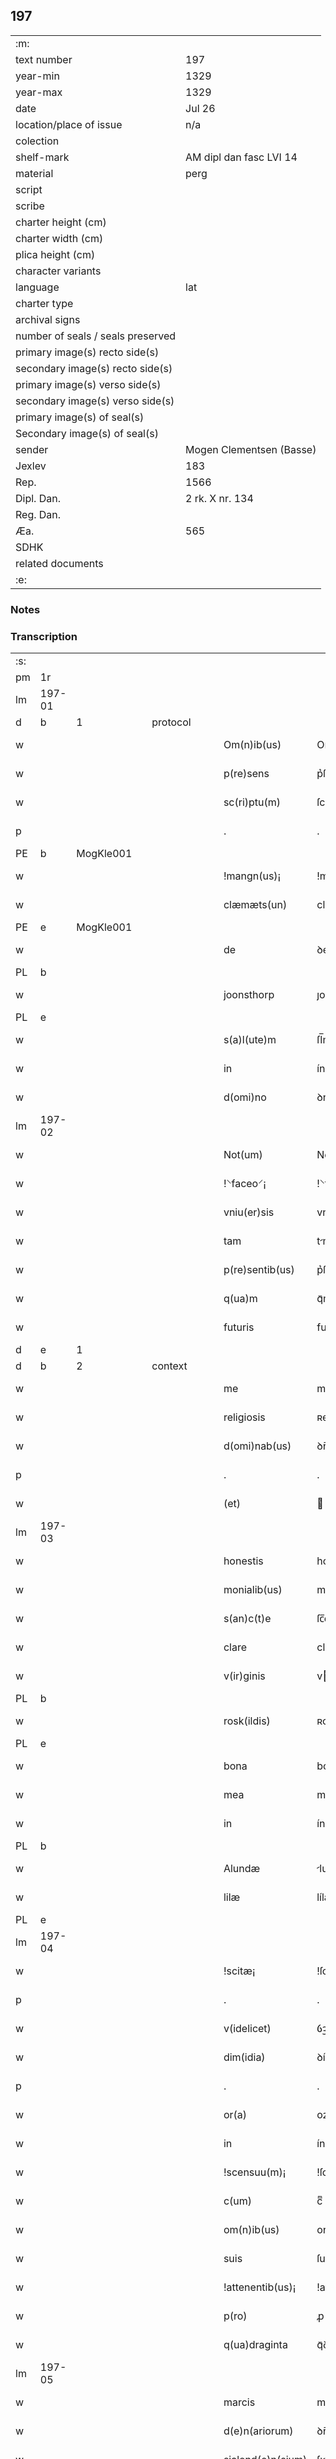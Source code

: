 ** 197

| :m:                               |                          |
| text number                       | 197                      |
| year-min                          | 1329                     |
| year-max                          | 1329                     |
| date                              | Jul 26                   |
| location/place of issue           | n/a                      |
| colection                         |                          |
| shelf-mark                        | AM dipl dan fasc LVI 14  |
| material                          | perg                     |
| script                            |                          |
| scribe                            |                          |
| charter height (cm)               |                          |
| charter width (cm)                |                          |
| plica height (cm)                 |                          |
| character variants                |                          |
| language                          | lat                      |
| charter type                      |                          |
| archival signs                    |                          |
| number of seals / seals preserved |                          |
| primary image(s) recto side(s)    |                          |
| secondary image(s) recto side(s)  |                          |
| primary image(s) verso side(s)    |                          |
| secondary image(s) verso side(s)  |                          |
| primary image(s) of seal(s)       |                          |
| Secondary image(s) of seal(s)     |                          |
| sender                            | Mogen Clementsen (Basse) |
| Jexlev                            | 183                      |
| Rep.                              | 1566                     |
| Dipl. Dan.                        | 2 rk. X nr. 134          |
| Reg. Dan.                         |                          |
| Æa.                               | 565                      |
| SDHK                              |                          |
| related documents                 |                          |
| :e:                               |                          |

*** Notes


*** Transcription
| :s: |        |   |   |   |   |                   |               |   |   |   |   |     |   |   |   |               |          |          |  |    |    |    |    |
| pm  |     1r |   |   |   |   |                   |               |   |   |   |   |     |   |   |   |               |          |          |  |    |    |    |    |
| lm  | 197-01 |   |   |   |   |                   |               |   |   |   |   |     |   |   |   |               |          |          |  |    |    |    |    |
| d  |      b | 1  |   | protocol  |   |                   |               |   |   |   |   |     |   |   |   |               |          |          |  |    |    |    |    |
| w   |        |   |   |   |   | Om(n)ib(us)       | Om̅ıbꝫ         |   |   |   |   | lat |   |   |   |        197-01 |          |          |  |    |    |    |    |
| w   |        |   |   |   |   | p(re)sens         | p͛ſens         |   |   |   |   | lat |   |   |   |        197-01 |          |          |  |    |    |    |    |
| w   |        |   |   |   |   | sc(ri)ptu(m)      | ſcptu̅        |   |   |   |   | lat |   |   |   |        197-01 |          |          |  |    |    |    |    |
| p   |        |   |   |   |   | .                 | .             |   |   |   |   | lat |   |   |   |        197-01 |          |          |  |    |    |    |    |
| PE  |      b | MogKle001  |   |   |   |                   |               |   |   |   |   |     |   |   |   |               |          |          |  |    |    |    |    |
| w   |        |   |   |   |   | !mangn(us)¡       | !mangnꝰ¡      |   |   |   |   | lat |   |   |   |        197-01 |          |          |  |    |    |    |    |
| w   |        |   |   |   |   | clæmæts(un)       | clæmæt       |   |   |   |   | lat |   |   |   |        197-01 |          |          |  |    |    |    |    |
| PE  |      e | MogKle001  |   |   |   |                   |               |   |   |   |   |     |   |   |   |               |          |          |  |    |    |    |    |
| w   |        |   |   |   |   | de                | ꝺe            |   |   |   |   | lat |   |   |   |        197-01 |          |          |  |    |    |    |    |
| PL  |      b |   |   |   |   |                   |               |   |   |   |   |     |   |   |   |               |          |          |  |    |    |    |    |
| w   |        |   |   |   |   | joonsthorp        | ȷoonﬅhoꝛp     |   |   |   |   | lat |   |   |   |        197-01 |          |          |  |    |    |    |    |
| PL  |      e |   |   |   |   |                   |               |   |   |   |   |     |   |   |   |               |          |          |  |    |    |    |    |
| w   |        |   |   |   |   | s(a)l(ute)m       | ſl̅m           |   |   |   |   | lat |   |   |   |        197-01 |          |          |  |    |    |    |    |
| w   |        |   |   |   |   | in                | ín            |   |   |   |   | lat |   |   |   |        197-01 |          |          |  |    |    |    |    |
| w   |        |   |   |   |   | d(omi)no          | ꝺno           |   |   |   |   | lat |   |   |   |        197-01 |          |          |  |    |    |    |    |
| lm  | 197-02 |   |   |   |   |                   |               |   |   |   |   |     |   |   |   |               |          |          |  |    |    |    |    |
| w   |        |   |   |   |   | Not(um)           | Notͫ           |   |   |   |   | lat |   |   |   |        197-02 |          |          |  |    |    |    |    |
| w   |        |   |   |   |   | !⸌faceo⸍¡         | !⸌faceo⸍¡     |   |   |   |   | lat |   |   |   |        197-02 |          |          |  |    |    |    |    |
| w   |        |   |   |   |   | vniu(er)sis       | vnıu͛ſís       |   |   |   |   | lat |   |   |   |        197-02 |          |          |  |    |    |    |    |
| w   |        |   |   |   |   | tam               | tm           |   |   |   |   | lat |   |   |   |        197-02 |          |          |  |    |    |    |    |
| w   |        |   |   |   |   | p(re)sentib(us)   | p͛ſentíbꝫ      |   |   |   |   | lat |   |   |   |        197-02 |          |          |  |    |    |    |    |
| w   |        |   |   |   |   | q(ua)m            | qᷓm            |   |   |   |   | lat |   |   |   |        197-02 |          |          |  |    |    |    |    |
| w   |        |   |   |   |   | futuris           | futurís       |   |   |   |   | lat |   |   |   |        197-02 |          |          |  |    |    |    |    |
| d  |      e | 1  |   |   |   |                   |               |   |   |   |   |     |   |   |   |               |          |          |  |    |    |    |    |
| d  |      b | 2  |   | context  |   |                   |               |   |   |   |   |     |   |   |   |               |          |          |  |    |    |    |    |
| w   |        |   |   |   |   | me                | me            |   |   |   |   | lat |   |   |   |        197-02 |          |          |  |    |    |    |    |
| w   |        |   |   |   |   | religiosis        | ʀelıgíoſís    |   |   |   |   | lat |   |   |   |        197-02 |          |          |  |    |    |    |    |
| w   |        |   |   |   |   | d(omi)nab(us)     | ꝺn̅abꝫ         |   |   |   |   | lat |   |   |   |        197-02 |          |          |  |    |    |    |    |
| p   |        |   |   |   |   | .                 | .             |   |   |   |   | lat |   |   |   |        197-02 |          |          |  |    |    |    |    |
| w   |        |   |   |   |   | (et)              |              |   |   |   |   | lat |   |   |   |        197-02 |          |          |  |    |    |    |    |
| lm  | 197-03 |   |   |   |   |                   |               |   |   |   |   |     |   |   |   |               |          |          |  |    |    |    |    |
| w   |        |   |   |   |   | honestis          | honeﬅís       |   |   |   |   | lat |   |   |   |        197-03 |          |          |  |    |    |    |    |
| w   |        |   |   |   |   | monialib(us)      | moníalíbꝫ     |   |   |   |   | lat |   |   |   |        197-03 |          |          |  |    |    |    |    |
| w   |        |   |   |   |   | s(an)c(t)e        | ſc̅e           |   |   |   |   | lat |   |   |   |        197-03 |          |          |  |    |    |    |    |
| w   |        |   |   |   |   | clare             | claꝛe         |   |   |   |   | lat |   |   |   |        197-03 |          |          |  |    |    |    |    |
| w   |        |   |   |   |   | v(ir)ginis        | vgínís       |   |   |   |   | lat |   |   |   |        197-03 |          |          |  |    |    |    |    |
| PL  |      b |   |   |   |   |                   |               |   |   |   |   |     |   |   |   |               |          |          |  |    |    |    |    |
| w   |        |   |   |   |   | rosk(ildis)       | ʀoſꝃ          |   |   |   |   | lat |   |   |   |        197-03 |          |          |  |    |    |    |    |
| PL  |      e |   |   |   |   |                   |               |   |   |   |   |     |   |   |   |               |          |          |  |    |    |    |    |
| w   |        |   |   |   |   | bona              | bona          |   |   |   |   | lat |   |   |   |        197-03 |          |          |  |    |    |    |    |
| w   |        |   |   |   |   | mea               | mea           |   |   |   |   | lat |   |   |   |        197-03 |          |          |  |    |    |    |    |
| w   |        |   |   |   |   | in                | ín            |   |   |   |   | lat |   |   |   |        197-03 |          |          |  |    |    |    |    |
| PL  |      b |   |   |   |   |                   |               |   |   |   |   |     |   |   |   |               |          |          |  |    |    |    |    |
| w   |        |   |   |   |   | Alundæ            | lunꝺæ        |   |   |   |   | lat |   |   |   |        197-03 |          |          |  |    |    |    |    |
| w   |        |   |   |   |   | lilæ              | lílæ          |   |   |   |   | lat |   |   |   |        197-03 |          |          |  |    |    |    |    |
| PL  |      e |   |   |   |   |                   |               |   |   |   |   |     |   |   |   |               |          |          |  |    |    |    |    |
| lm  | 197-04 |   |   |   |   |                   |               |   |   |   |   |     |   |   |   |               |          |          |  |    |    |    |    |
| w   |        |   |   |   |   | !scitæ¡           | !ſcítæ¡       |   |   |   |   | lat |   |   |   |        197-04 |          |          |  |    |    |    |    |
| p   |        |   |   |   |   | .                 | .             |   |   |   |   | lat |   |   |   |        197-04 |          |          |  |    |    |    |    |
| w   |        |   |   |   |   | v(idelicet)       | ỽꝫ            |   |   |   |   | lat |   |   |   |        197-04 |          |          |  |    |    |    |    |
| w   |        |   |   |   |   | dim(idia)         | ꝺímᷓ           |   |   |   |   | lat |   |   |   |        197-04 |          |          |  |    |    |    |    |
| p   |        |   |   |   |   | .                 | .             |   |   |   |   | lat |   |   |   |        197-04 |          |          |  |    |    |    |    |
| w   |        |   |   |   |   | or(a)             | oꝝ            |   |   |   |   | lat |   |   |   |        197-04 |          |          |  |    |    |    |    |
| w   |        |   |   |   |   | in                | ín            |   |   |   |   | lat |   |   |   |        197-04 |          |          |  |    |    |    |    |
| w   |        |   |   |   |   | !scensuu(m)¡      | !ſcenſuu̅¡     |   |   |   |   | lat |   |   |   |        197-04 |          |          |  |    |    |    |    |
| w   |        |   |   |   |   | c(um)             | cͫ             |   |   |   |   | lat |   |   |   |        197-04 |          |          |  |    |    |    |    |
| w   |        |   |   |   |   | om(n)ib(us)       | om̅íbꝫ         |   |   |   |   | lat |   |   |   |        197-04 |          |          |  |    |    |    |    |
| w   |        |   |   |   |   | suis              | ſuís          |   |   |   |   | lat |   |   |   |        197-04 |          |          |  |    |    |    |    |
| w   |        |   |   |   |   | !attenentib(us)¡  | !attenentíbꝫ¡ |   |   |   |   | lat |   |   |   |        197-04 |          |          |  |    |    |    |    |
| w   |        |   |   |   |   | p(ro)             | ꝓ             |   |   |   |   | lat |   |   |   |        197-04 |          |          |  |    |    |    |    |
| w   |        |   |   |   |   | q(ua)draginta     | qᷓꝺragínta     |   |   |   |   | lat |   |   |   |        197-04 |          |          |  |    |    |    |    |
| lm  | 197-05 |   |   |   |   |                   |               |   |   |   |   |     |   |   |   |               |          |          |  |    |    |    |    |
| w   |        |   |   |   |   | marcis            | maꝛcís        |   |   |   |   | lat |   |   |   |        197-05 |          |          |  |    |    |    |    |
| w   |        |   |   |   |   | d(e)n(ariorum)    | ꝺn̅            |   |   |   |   | lat |   |   |   |        197-05 |          |          |  |    |    |    |    |
| w   |        |   |   |   |   | sialend(e)n(sium) | ſılenꝺn̅      |   |   |   |   | lat |   |   |   |        197-05 |          |          |  |    |    |    |    |
| w   |        |   |   |   |   | veracit(er)       | veracít͛       |   |   |   |   | lat |   |   |   |        197-05 |          |          |  |    |    |    |    |
| w   |        |   |   |   |   | vendidisse        | venꝺíꝺıſſe    |   |   |   |   | lat |   |   |   |        197-05 |          |          |  |    |    |    |    |
| w   |        |   |   |   |   | de                | ꝺe            |   |   |   |   | lat |   |   |   |        197-05 |          |          |  |    |    |    |    |
| w   |        |   |   |   |   | q(ui)b(us)        | qbꝫ          |   |   |   |   | lat |   |   |   |        197-05 |          |          |  |    |    |    |    |
| w   |        |   |   |   |   | q(ua)draginta     | qᷓꝺragínta     |   |   |   |   | lat |   |   |   |        197-05 |          |          |  |    |    |    |    |
| w   |        |   |   |   |   | m(a)r(ch)is       | mᷓrís          |   |   |   |   | lat |   |   |   |        197-05 |          |          |  |    |    |    |    |
| w   |        |   |   |   |   | d(e)n(ariorum)    | ꝺn̅            |   |   |   |   | lat |   |   |   |        197-05 |          |          |  |    |    |    |    |
| lm  | 197-06 |   |   |   |   |                   |               |   |   |   |   |     |   |   |   |               |          |          |  |    |    |    |    |
| w   |        |   |   |   |   | viginta           | vıgínta       |   |   |   |   | lat |   |   |   |        197-06 |          |          |  |    |    |    |    |
| w   |        |   |   |   |   | m(a)r(ca)s        | mᷓrs           |   |   |   |   | lat |   |   |   |        197-06 |          |          |  |    |    |    |    |
| w   |        |   |   |   |   | d(e)n(ariorum)    | ꝺn̅            |   |   |   |   | lat |   |   |   |        197-06 |          |          |  |    |    |    |    |
| w   |        |   |   |   |   | !Recongnosco¡     | !Recongnoſco¡ |   |   |   |   | lat |   |   |   |        197-06 |          |          |  |    |    |    |    |
| w   |        |   |   |   |   | !ḿe¡              | !ḿe¡          |   |   |   |   | lat |   |   |   |        197-06 |          |          |  |    |    |    |    |
| w   |        |   |   |   |   | totalit(er)       | totalit͛       |   |   |   |   | lat |   |   |   |        197-06 |          |          |  |    |    |    |    |
| w   |        |   |   |   |   | habuisse          | habuíſſe      |   |   |   |   | lat |   |   |   |        197-06 |          |          |  |    |    |    |    |
| p   |        |   |   |   |   | .                 | .             |   |   |   |   | lat |   |   |   |        197-06 |          |          |  |    |    |    |    |
| w   |        |   |   |   |   | (et)              |              |   |   |   |   | lat |   |   |   |        197-06 |          |          |  |    |    |    |    |
| w   |        |   |   |   |   | residuas          | ʀeſıꝺuas      |   |   |   |   | lat |   |   |   |        197-06 |          |          |  |    |    |    |    |
| w   |        |   |   |   |   | vigin-¦ti         | vígín-¦tí     |   |   |   |   | lat |   |   |   | 197-06—197-07 |          |          |  |    |    |    |    |
| w   |        |   |   |   |   | m(a)r(cha)s       | mᷓrs           |   |   |   |   | lat |   |   |   |        197-07 |          |          |  |    |    |    |    |
| w   |        |   |   |   |   | d(e)n(ariorum)    | ꝺn̅            |   |   |   |   | lat |   |   |   |        197-07 |          |          |  |    |    |    |    |
| w   |        |   |   |   |   | p(ro)festo        | ꝓfeﬅo         |   |   |   |   | lat |   |   |   |        197-07 |          |          |  |    |    |    |    |
| w   |        |   |   |   |   | b(eat)i           | bí̅            |   |   |   |   | lat |   |   |   |        197-07 |          |          |  |    |    |    |    |
| w   |        |   |   |   |   | laurencii         | laurencíí     |   |   |   |   | lat |   |   |   |        197-07 |          |          |  |    |    |    |    |
| w   |        |   |   |   |   | p(ro)ximo         | ꝓxımo         |   |   |   |   | lat |   |   |   |        197-07 |          |          |  |    |    |    |    |
| w   |        |   |   |   |   | futuro            | futuro        |   |   |   |   | lat |   |   |   |        197-07 |          |          |  |    |    |    |    |
| w   |        |   |   |   |   | teneor            | teneoꝛ        |   |   |   |   | lat |   |   |   |        197-07 |          |          |  |    |    |    |    |
| w   |        |   |   |   |   | optinere          | optínere      |   |   |   |   | lat |   |   |   |        197-07 |          |          |  |    |    |    |    |
| w   |        |   |   |   |   | (et)              |              |   |   |   |   | lat |   |   |   |        197-07 |          |          |  |    |    |    |    |
| w   |        |   |   |   |   | tu(nc)            | tuᷠͨ            |   |   |   |   | lat |   |   |   |        197-07 |          |          |  |    |    |    |    |
| lm  | 197-08 |   |   |   |   |                   |               |   |   |   |   |     |   |   |   |               |          |          |  |    |    |    |    |
| w   |        |   |   |   |   | obligo            | oblígo        |   |   |   |   | lat |   |   |   |        197-08 |          |          |  |    |    |    |    |
| w   |        |   |   |   |   | me                | me            |   |   |   |   | lat |   |   |   |        197-08 |          |          |  |    |    |    |    |
| w   |        |   |   |   |   | eode(m)           | eoꝺe̅          |   |   |   |   | lat |   |   |   |        197-08 |          |          |  |    |    |    |    |
| w   |        |   |   |   |   | die               | ꝺıe           |   |   |   |   | lat |   |   |   |        197-08 |          |          |  |    |    |    |    |
| w   |        |   |   |   |   | eisdem            | eíſꝺem        |   |   |   |   | lat |   |   |   |        197-08 |          |          |  |    |    |    |    |
| w   |        |   |   |   |   | monialib(us)      | moníalíbꝫ     |   |   |   |   | lat |   |   |   |        197-08 |          |          |  |    |    |    |    |
| w   |        |   |   |   |   | bona              | bona          |   |   |   |   | lat |   |   |   |        197-08 |          |          |  |    |    |    |    |
| w   |        |   |   |   |   | p(re)dicta        | p͛ꝺıcta        |   |   |   |   | lat |   |   |   |        197-08 |          |          |  |    |    |    |    |
| w   |        |   |   |   |   | in                | ín            |   |   |   |   | lat |   |   |   |        197-08 |          |          |  |    |    |    |    |
| w   |        |   |   |   |   | generali          | generalí      |   |   |   |   | lat |   |   |   |        197-08 |          |          |  |    |    |    |    |
| w   |        |   |   |   |   | pla-¦cito         | pla-¦cíto     |   |   |   |   | lat |   |   |   | 197-08—197-09 |          |          |  |    |    |    |    |
| w   |        |   |   |   |   | sialendie         | ſılenꝺíe     |   |   |   |   | lat |   |   |   |        197-09 |          |          |  |    |    |    |    |
| p   |        |   |   |   |   | .                 | .             |   |   |   |   | lat |   |   |   |        197-09 |          |          |  |    |    |    |    |
| w   |        |   |   |   |   | v(e)l             | vl̅            |   |   |   |   | lat |   |   |   |        197-09 |          |          |  |    |    |    |    |
| w   |        |   |   |   |   | !eoru(m)¡         | !eoru̅¡        |   |   |   |   | lat |   |   |   |        197-09 |          |          |  |    |    |    |    |
| w   |        |   |   |   |   | c(er)to           | c͛to           |   |   |   |   | lat |   |   |   |        197-09 |          |          |  |    |    |    |    |
| w   |        |   |   |   |   | nuncio            | nuncío        |   |   |   |   | lat |   |   |   |        197-09 |          |          |  |    |    |    |    |
| w   |        |   |   |   |   | scotandi          | ſcotanꝺí      |   |   |   |   | lat |   |   |   |        197-09 |          |          |  |    |    |    |    |
| w   |        |   |   |   |   | (et)              |              |   |   |   |   | lat |   |   |   |        197-09 |          |          |  |    |    |    |    |
| w   |        |   |   |   |   | ab                | b            |   |   |   |   | lat |   |   |   |        197-09 |          |          |  |    |    |    |    |
| w   |        |   |   |   |   | inpeticione       | ínpetícíone   |   |   |   |   | lat |   |   |   |        197-09 |          |          |  |    |    |    |    |
| p   |        |   |   |   |   | .                 | .             |   |   |   |   | lat |   |   |   |        197-09 |          |          |  |    |    |    |    |
| w   |        |   |   |   |   | cui(us)cunq(ue)   | cuí᷒cunqꝫ      |   |   |   |   | lat |   |   |   |        197-09 |          |          |  |    |    |    |    |
| lm  | 197-10 |   |   |   |   |                   |               |   |   |   |   |     |   |   |   |               |          |          |  |    |    |    |    |
| w   |        |   |   |   |   | q(ui)tta          | qtta         |   |   |   |   | lat |   |   |   |        197-10 |          |          |  |    |    |    |    |
| w   |        |   |   |   |   | (et)              |              |   |   |   |   | lat |   |   |   |        197-10 |          |          |  |    |    |    |    |
| w   |        |   |   |   |   | libera            | líbera        |   |   |   |   | lat |   |   |   |        197-10 |          |          |  |    |    |    |    |
| w   |        |   |   |   |   | faciendi          | facíenꝺí      |   |   |   |   | lat |   |   |   |        197-10 |          |          |  |    |    |    |    |
| d  |      e | 2  |   |   |   |                   |               |   |   |   |   |     |   |   |   |               |          |          |  |    |    |    |    |
| d  |      b | 3  |   | eschatocol  |   |                   |               |   |   |   |   |     |   |   |   |               |          |          |  |    |    |    |    |
| w   |        |   |   |   |   | In                | In            |   |   |   |   | lat |   |   |   |        197-10 |          |          |  |    |    |    |    |
| w   |        |   |   |   |   | cui(us)           | cuı᷒           |   |   |   |   | lat |   |   |   |        197-10 |          |          |  |    |    |    |    |
| w   |        |   |   |   |   | rei               | ʀeí           |   |   |   |   | lat |   |   |   |        197-10 |          |          |  |    |    |    |    |
| w   |        |   |   |   |   | testimoniu(m)     | teﬅímoníu̅     |   |   |   |   | lat |   |   |   |        197-10 |          |          |  |    |    |    |    |
| w   |        |   |   |   |   | sigillu(m)        | ſıgíllu̅       |   |   |   |   | lat |   |   |   |        197-10 |          |          |  |    |    |    |    |
| w   |        |   |   |   |   | meu(m)            | meu̅           |   |   |   |   | lat |   |   |   |        197-10 |          |          |  |    |    |    |    |
| w   |        |   |   |   |   | p(re)sentib(us)   | p͛ſentíbꝫ      |   |   |   |   | lat |   |   |   |        197-10 |          |          |  |    |    |    |    |
| w   |        |   |   |   |   | duxi              | ꝺuxí          |   |   |   |   | lat |   |   |   |        197-10 |          |          |  |    |    |    |    |
| lm  | 197-11 |   |   |   |   |                   |               |   |   |   |   |     |   |   |   |               |          |          |  |    |    |    |    |
| w   |        |   |   |   |   | apponendu(m)      | aonenꝺu̅      |   |   |   |   | lat |   |   |   |        197-11 |          |          |  |    |    |    |    |
| w   |        |   |   |   |   | Datu(m)           | Ꝺatu̅          |   |   |   |   | lat |   |   |   |        197-11 |          |          |  |    |    |    |    |
| w   |        |   |   |   |   | anno              | nno          |   |   |   |   | lat |   |   |   |        197-11 |          |          |  |    |    |    |    |
| w   |        |   |   |   |   | d(omi)ni          | ꝺn̅í           |   |   |   |   | lat |   |   |   |        197-11 |          |          |  |    |    |    |    |
| p   |        |   |   |   |   | .                 | .             |   |   |   |   | lat |   |   |   |        197-11 |          |          |  |    |    |    |    |
| n   |        |   |   |   |   | mͦ                 | ͦ             |   |   |   |   | lat |   |   |   |        197-11 |          |          |  |    |    |    |    |
| p   |        |   |   |   |   | .                 | .             |   |   |   |   | lat |   |   |   |        197-11 |          |          |  |    |    |    |    |
| n   |        |   |   |   |   | CCCͦ               | CCͦC           |   |   |   |   | lat |   |   |   |        197-11 |          |          |  |    |    |    |    |
| n   |        |   |   |   |   | xxͦ                | xͦx            |   |   |   |   | lat |   |   |   |        197-11 |          |          |  |    |    |    |    |
| p   |        |   |   |   |   | .                 | .             |   |   |   |   | lat |   |   |   |        197-11 |          |          |  |    |    |    |    |
| w   |        |   |   |   |   | nono              | nono          |   |   |   |   | lat |   |   |   |        197-11 |          |          |  |    |    |    |    |
| w   |        |   |   |   |   | crastino          | crﬅíno       |   |   |   |   | lat |   |   |   |        197-11 |          |          |  |    |    |    |    |
| w   |        |   |   |   |   | beati             | beatı         |   |   |   |   | lat |   |   |   |        197-11 |          |          |  |    |    |    |    |
| w   |        |   |   |   |   | jacobi            | ȷacobí        |   |   |   |   | lat |   |   |   |        197-11 |          |          |  |    |    |    |    |
| w   |        |   |   |   |   | app(osto)li       | l̅í          |   |   |   |   | lat |   |   |   |        197-11 |          |          |  |    |    |    |    |
| p   |        |   |   |   |   | .                 | .             |   |   |   |   | lat |   |   |   |        197-11 |          |          |  |    |    |    |    |
| d  |      e | 3  |   |   |   |                   |               |   |   |   |   |     |   |   |   |               |          |          |  |    |    |    |    |
| :e: |        |   |   |   |   |                   |               |   |   |   |   |     |   |   |   |               |          |          |  |    |    |    |    |